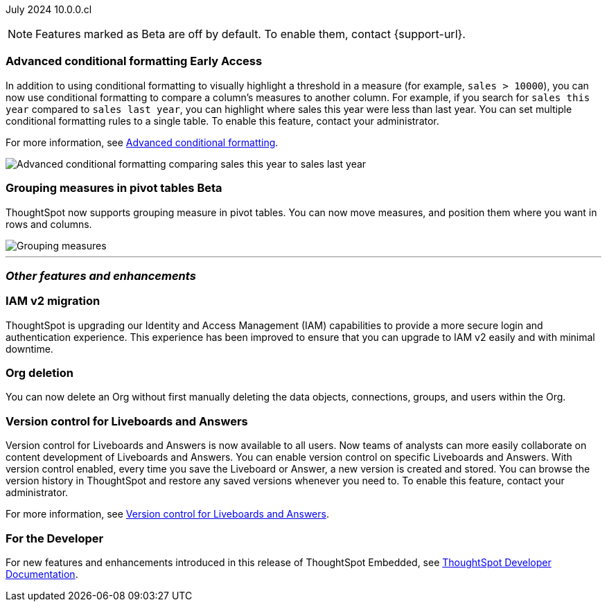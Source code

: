 ifndef::pendo-links[]
July 2024 [label label-dep]#10.0.0.cl#
endif::[]
ifdef::pendo-links[]
[month-year-whats-new]#July 2024#
[label label-dep-whats-new]#10.0.0.cl#
endif::[]

ifndef::free-trial-feature[]
NOTE: Features marked as [.badge.badge-update-note]#Beta# are off by default. To enable them, contact {support-url}.
endif::free-trial-feature[]

[#primary-10-0-0-cl]

// Business User


// Analyst

ifndef::free-trial-feature[]
ifndef::pendo-links[]
[#10-0-0-cl-conditional]
[discrete]
=== Advanced conditional formatting [.badge.badge-early-access]#Early Access#
endif::[]
ifdef::pendo-links[]
[#10-0-0-cl-conditional]
[discrete]
=== Advanced conditional formatting [.badge.badge-early-access-whats-new]#Early Access#
endif::[]

// Naomi -- scal-177005. documentation JIRA scal-201639 (approved).
// PM: Manan

In addition to using conditional formatting to visually highlight a threshold in a measure (for example, `sales > 10000`), you can now use conditional formatting to compare a column's measures to another column.
// or to a parameter.
For example, if you search for `sales this year` compared to `sales last year`, you can highlight where sales this year were less than last year. You can set multiple conditional formatting rules to a single table. To enable this feature, contact your administrator.

For more information, see
ifndef::pendo-links[]
xref:search-conditional-formatting.adoc#advanced-conditional-formatting[Advanced conditional formatting].
endif::[]
ifdef::pendo-links[]
xref:search-conditional-formatting.adoc#advanced-conditional-formatting[Advanced conditional formatting,window=_blank].
endif::[]

image::adv-cond-fit.gif[Advanced conditional formatting comparing sales this year to sales last year]
endif::free-trial-feature[]




ifndef::free-trial-feature[]
ifndef::pendo-links[]
[#10-0-0-cl-measures]
[discrete]
=== Grouping measures in pivot tables [.badge.badge-beta-whats-new]#Beta#
endif::[]
ifdef::pendo-links[]
[#10-0-0-cl-measures]
[discrete]
=== Grouping measures in pivot tables [.badge.badge-beta-whats-new]#Beta#
endif::[]
ThoughtSpot now supports grouping measure in pivot tables. You can now move measures, and position them where you want in rows and columns.

image::blended-axes.png[Grouping measures]

// Mary. SCAL-181678. docs JIRA: SCAL-211771

endif::free-trial-feature[]


'''
[#secondary-10-0-0-cl]
[discrete]
=== _Other features and enhancements_

// Data Engineer


// IT/ Ops Engineer

[#10-0-0-cl-iamv2]
=== IAM v2 migration
endif::[]
ThoughtSpot is upgrading our Identity and Access Management (IAM) capabilities to provide a more secure login and authentication experience. This experience has been improved to ensure that you can upgrade to IAM v2 easily and with minimal downtime.
// Mary. SCAL-191815. docs JIRA: SCAL-211956

[#10-0-0-cl-orgs]
[discrete]
=== Org deletion
You can now delete an Org without first manually deleting the data objects, connections, groups, and users within the Org.
// Mary. SCAL-179795. docs JIRA: SCAL-201819

[#10-0-0-cl-git-integration]
[discrete]
=== Version control for Liveboards and Answers
Version control for Liveboards and Answers is now available to all users. Now teams of analysts can more easily collaborate on content development of Liveboards and Answers. You can enable version control on specific Liveboards and Answers. With version control enabled, every time you save the Liveboard or Answer, a new version is created and stored. You can browse the version history in ThoughtSpot and restore any saved versions whenever you need to. To enable this feature, contact your administrator.

For more information, see
ifndef::pendo-links[]
xref:git-version-control.adoc[Version control for Liveboards and Answers].
endif::[]
ifdef::pendo-links[]
xref:git-version-control.adoc[Version control for Liveboards and Answers,window=_blank].
endif::[]

// Mark. PM: Nico
// doc jira: SCAL-213208

ifndef::free-trial-feature[]
[discrete]
=== For the Developer

For new features and enhancements introduced in this release of ThoughtSpot Embedded, see https://developers.thoughtspot.com/docs/?pageid=whats-new[ThoughtSpot Developer Documentation^].
endif::[]

